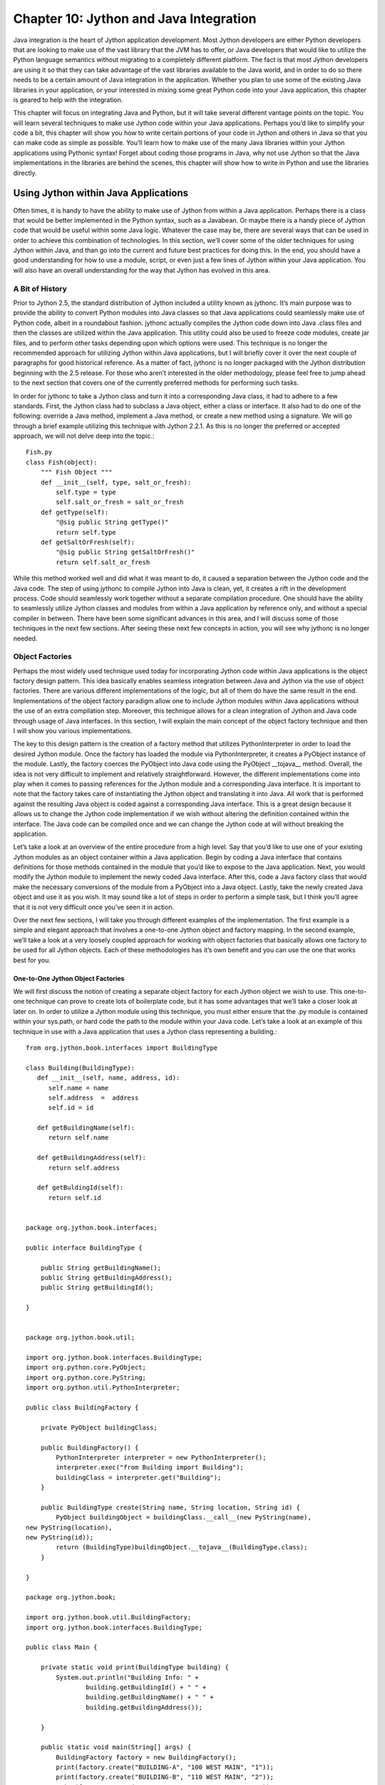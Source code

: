 Chapter 10: Jython and Java Integration
+++++++++++++++++++++++++++++++++++++++

Java integration is the heart of Jython application development.  Most Jython developers are either Python developers that are looking to make use of the vast library that the JVM has to offer, or Java developers that would like to utilize the Python language semantics without migrating to a  completely different platform.  The fact is that most Jython developers are using it so that they can take advantage of the vast libraries available to the Java world, and in order to do so there needs to be a certain amount of Java integration in the application.  Whether you plan to use some of the existing Java libraries in your application, or your interested in mixing some great Python code into your Java application, this chapter is geared to help with the integration.

.. XXX JG Personally I don't like this behaviour. I think get() and [] should
.. return getone() and getall() respectively depending on whether there are
.. multiple values or not. It cases a huge headache with repeating fields and
.. FormEncode schema as we'll see in the example application.


This chapter will focus on integrating Java and Python, but it will take several different vantage points on the topic.  You will learn several techniques to make use Jython code within your Java applications.  Perhaps you’d like to simplify your code a bit, this chapter will show you how to write certain portions of your code in Jython and others in Java so that you can make code as simple as possible.  You’ll learn how to make use of the many Java libraries within your Jython applications using Pythonic syntax!  Forget about coding those programs in Java, why not use Jython so that the Java implementations in the libraries are behind the scenes, this chapter will show how to write in Python and use the libraries directly.

Using Jython within Java Applications
=====================================

Often times, it is handy to have the ability to make use of Jython from within a Java application.  Perhaps there is a class that would be better implemented in the Python syntax, such as a Javabean.  Or maybe there is a handy piece of Jython code that would be useful within some Java logic.  Whatever the case may be, there are several ways that can be used in order to achieve this combination of technologies.  In this section, we’ll cover some of the older techniques for using Jython within Java, and than go into the current and future best practices for doing this.  In the end, you should have a good understanding for how to use a module, script, or even just a few lines of Jython within your Java application.  You will also have an overall understanding for the way that Jython has evolved in this area.

A Bit of History
----------------


Prior to Jython 2.5, the standard distribution of Jython included a utility known as jythonc.  It’s main purpose was to provide the ability to convert Python modules into Java classes so that Java applications could seamlessly make use of Python code, albeit in a roundabout fashion.  jythonc actually compiles the Jython code down into Java .class files and then the classes are utilized within the Java application.  This utility could also be used to freeze code modules, create jar files, and to perform other tasks depending upon which options were used.  This technique is no longer the recommended approach for utilizing Jython within Java applications, but I will briefly cover it over the next couple of paragraphs for good historical reference.  As a matter of fact, jythonc is no longer packaged with the Jython distribution beginning with the 2.5 release.  For those who aren’t interested in the older methodology, please feel free to jump ahead to the next section that covers one of the currently preferred methods for performing such tasks.  



In order for jythonc to take a Jython class and turn it into a corresponding Java class, it had to adhere to a few standards.  First, the Jython class had to subclass a Java object, either a class or interface.  It also had to do one of the following: override a Java method, implement a Java method, or create a new method using a signature.  We will go through a brief example utilizing this technique with Jython 2.2.1.  As this is no longer the preferred or accepted approach, we will not delve deep into the topic.::

	Fish.py
	class Fish(object):
	    """ Fish Object """
	    def __init__(self, type, salt_or_fresh):
	        self.type = type
	        self.salt_or_fresh = salt_or_fresh
	    def getType(self):
	        "@sig public String getType()"
	        return self.type
	    def getSaltOrFresh(self):
	        "@sig public String getSaltOrFresh()"
	        return self.salt_or_fresh

While this method worked well and did what it was meant to do, it  caused a separation between the Jython code and the Java code.  The step of using jythonc to compile Jython into Java is clean, yet, it creates a rift in the development process.   Code should seamlessly work together without a separate compilation procedure.  One should have the ability to seamlessly utilize Jython classes and modules from within a Java application by reference only, and without a special compiler in between.  There have been some significant advances in this area, and I will discuss some of those techniques in the next few sections.  After seeing these next few concepts in action, you will see why jythonc is no longer needed.

Object Factories
----------------



Perhaps the most widely used technique used today for incorporating Jython code within Java applications is the object factory design pattern.  This idea basically enables seamless integration between Java and Jython via the use of object factories.  There are various different implementations of the logic, but all of them do have the same result in the end.  Implementations of the object factory paradigm allow one to include Jython modules within Java applications without the use of an extra compilation step.  Moreover, this technique allows for a clean integration of Jython and Java code through usage of Java interfaces.  In this section, I will explain the main concept of the object factory technique and then I will show you various implementations.



The key to this design pattern is the creation of a factory method that utilizes PythonInterpreter in order to load the desired Jython module.  Once the factory has loaded the module via PythonInterpreter, it creates a PyObject instance of the module.  Lastly, the factory coerces the PyObject into Java code using the PyObject __tojava__ method.  Overall, the idea is not very difficult to implement and relatively straightforward.  However, the different implementations come into play when it comes to passing references for the Jython module and a corresponding Java interface.   It is important to note that the factory takes care of instantiating the Jython object and translating it into Java.  All work that is performed against the resulting Java object is coded against a corresponding Java interface.  This is a great design because it allows us to change the Jython code implementation if we wish without altering the definition contained within the interface.  The Java code can be compiled once and we can change the Jython code at will without breaking the application.



Let’s take a look at an overview of the entire procedure from a high level.  Say that you’d like to use one of your existing Jython modules as an object container within a Java application.  Begin by coding a Java interface that contains definitions for those methods contained in the module that you’d like to expose to the Java application.  Next, you would modify the Jython module to implement the newly coded Java interface.  After this, code a Java factory class that would make the necessary conversions of the module from a PyObject into a Java object.  Lastly, take the newly created Java object and use it as you wish.  It may sound like a lot of steps in order to perform a simple task, but I think you’ll agree that it is not very difficult once you’ve seen it in action.



Over the next few sections, I will take you through different examples of the implementation.  The first example is a simple and elegant approach that involves a one-to-one Jython object and factory mapping.  In the second example, we’ll take a look at a very loosely coupled approach for working with object factories that basically allows one factory to be used for all Jython objects.  Each of these methodologies has it’s own benefit and you can use the one that works best for you.



One-to-One Jython Object Factories
~~~~~~~~~~~~~~~~~~~~~~~~~~~~~~~~~~



We will first discuss the notion of creating a separate object factory for each Jython object we wish to use.  This one-to-one technique can prove to create lots of boilerplate code, but it has some advantages that we’ll take a closer look at later on.  In order to utilize a Jython module using this technique, you must either ensure that the .py module is contained within your sys.path, or hard code the path to the module within your Java code.  Let’s take a look at an example of this technique in use with a Java application that uses a Jython class representing a building.::

	from org.jython.book.interfaces import BuildingType

	class Building(BuildingType):
	   def __init__(self, name, address, id):
	      self.name = name
	      self.address  =  address
	      self.id = id

	   def getBuildingName(self):
	      return self.name

	   def getBuildingAddress(self):
	      return self.address

	   def getBuldingId(self):
	      return self.id


	package org.jython.book.interfaces;

	public interface BuildingType {

	    public String getBuildingName();
	    public String getBuildingAddress();
	    public String getBuildingId();

	}


	package org.jython.book.util;

	import org.jython.book.interfaces.BuildingType;
	import org.python.core.PyObject;
	import org.python.core.PyString;
	import org.python.util.PythonInterpreter;

	public class BuildingFactory {

	    private PyObject buildingClass;

	    public BuildingFactory() {
	        PythonInterpreter interpreter = new PythonInterpreter();
	        interpreter.exec("from Building import Building");
	        buildingClass = interpreter.get("Building");
	    }

	    public BuildingType create(String name, String location, String id) {
	        PyObject buildingObject = buildingClass.__call__(new PyString(name),
	new PyString(location),
	new PyString(id));
	        return (BuildingType)buildingObject.__tojava__(BuildingType.class);
	    }

	}

	package org.jython.book;

	import org.jython.book.util.BuildingFactory;
	import org.jython.book.interfaces.BuildingType;

	public class Main {

	    private static void print(BuildingType building) {
	        System.out.println("Building Info: " +
	                building.getBuildingId() + " " +
	                building.getBuildingName() + " " +
	                building.getBuildingAddress());

	    }

	    public static void main(String[] args) {
	        BuildingFactory factory = new BuildingFactory();
	        print(factory.create("BUILDING-A", "100 WEST MAIN", "1"));
	        print(factory.create("BUILDING-B", "110 WEST MAIN", "2"));
	        print(factory.create("BUILDING-C", "120 WEST MAIN", "3"));
	    }
	}

Let’s perform a play-by-play analysis of what goes on in this code.  We begin with a Jython module named Building.py that is placed somewhere on our sys.path.  Now, we must first ensure that there are no name conflicts before doing so or we could see some quite unexpected results.  It is usually a safe bet to place this file at the source root for your application unless you explicitly place the file in your sys.path elsewhere.  You can see that our Building.py object is a simple container for holding building information.   We must explicitly implement a Java interface within our Jython class.  This will allow the PythonInterpreter to coerce our object later.  Our second piece of code is the Java interface that we implemented in Building.py.  As you can see from the code, the returning Jython types are going to be coerced into Java types, so we define our interface methods using the eventual Java types.



The third piece of code in the example above plays the most important role in the game, this is the object factory that will coerce our Jython code into a resulting Java class.  In the constructor, a new instance of the PythonInterpreter is created which we then utilize the interpreter to obtain a reference to our Jython object and stores it into our PyObject.  Next, there is a static method named create that will be called in order to coerce our Jython object into Java and return the resulting class.  It does so by actually performing a __call__ on the PyObject wrapper itself, and as you can see we have the ability to pass parameters to it if we like.  The parameters must also be wrapped by PyObjects.  The coercion takes place when the __tojava__ method is called on the PyObject wrapper.  In order to make object implement our Java interface, we must pass the interface EmployeeType.class to the __tojava__ call.



The last bit of provided code, Main.java, shows how to make use of our factory.  You can see that the factory takes care of all the heavy lifting and our implementation in Main.java is quite small.  Simply call the factory.create() method to instantiate a new PyObject and coerce it into Java.  



This procedure for using the object factory design has the benefit of maintaining complete awareness of the Jython object from within Java code.  In other words, creating a separate factory for each Jython object allows for the use of passing arguments into the constructor of the Jython object.  Since the factory is being designed for a specific Jython object, we can code the __call__ on the PyObject with specific arguments that will be passed into the new constructor of the coerced Jython object.  Not only does this allow for passing arguments into the constructor, but also increases the potential for good documentation of the object since the Java developer will know exactly what the new constructor will look like.  Although in most cases the developer using this technique will be the person writing the Jython objects as well.  The procedures performed in this subsection are probably the most frequently used throughout the Jython community.  In the next section, we’ll take a look at the same technique applied to a generic object factory that can be used by any Jython object.

Making Use of a Loosely Coupled Object Factory
~~~~~~~~~~~~~~~~~~~~~~~~~~~~~~~~~~~~~~~~~~~~~~

The object factory design does not have to be implemented using a one to one strategy such as that depicted in the example above.  It is possible to design the factory in such a way that it is generic enough to be utilized for any Jython object.  This technique allows for less boilerplate coding as you only require one Singleton factory that can be used for all Jython objects, and it also allows for ease of use as you can separate the object factory logic into it’s own project and then apply it wherever you’d like.  For instance, I’ve created a project in my environment that basically contains a Jython object factory that can be used in any Java application in order to create Jython objects from Java without worrying about the factory.   You can create a similar project or use the one that I’ve created and linked to the source for this book.  In this section we’ll take a look at the design behind this project and how it works.



Let’s take a look at the same example from above and apply the loosely coupled object factory design.  You will notice that this technique forces the Java developer to do a bit more work when creating the object from the factory, but it has the advantage of saving the time that is spent to create a separate factory for each Jython object.  You can also see that now we need to code setters into our Jython object and expose them via the Java interface as we can no longer make use of the constructor for passing arguments into the object since the loosely coupled factory makes a generic __call__ on the PyObject.::

	from org.jython.book.interfaces import BuildingType

	class Building(BuildingType):
	    def __init__(self):
	       self.name = None
	       self.address  =  None
	       self.id = -1

	    def getBuildingName(self):
	        return self.name

	    def setBuildingName(self, name):
	        self.name = name;

	    def getBuildingAddress(self):
	        return self.address

	    def setBuildingAddress(self, address):
	        self.address = address

	    def getBuildingId(self):
	        return self.id

	    def setBuildingId(self, id):
	        self.id = id
	package org.jython.book.interfaces;

	public interface BuildingType {

	    public String getBuildingName();
	    public String getBuildingAddress();
	    public int getBuildingId();
	    public void setBuildingName(String name);
	    public void setBuildingAddress(String address);
	    public void setBuildingId(int id);

	}



	import java.util.logging.Level;
	import java.util.logging.Logger;
	import org.python.core.PyObject;
	import org.python.util.PythonInterpreter;

	public class JythonObjectFactory {
	   private static JythonObjectFactory instance = null;
	   private static PyObject pyObject = null;

	   protected JythonObjectFactory() {
	       
	   }

	   public static JythonObjectFactory getInstance(){
	        if(instance == null){
	            instance = new JythonObjectFactory();
	        }

	        return instance;

	    }


	   public Object createObject(Object interfaceType, String moduleName){
	       Object javaInt = null;
	       PythonInterpreter interpreter = new PythonInterpreter();
	       interpreter.exec("from " + moduleName + " import " + moduleName);

	       pyObject = interpreter.get(moduleName);

	        try {

	            PyObject newObj = pyObject.__call__();

	            javaInt = newObj.__tojava__(Class.forName(interfaceType.toString().substring(
	                    interfaceType.toString().indexOf(" ")+1, interfaceType.toString().length())));
	        } catch (ClassNotFoundException ex) {
	            Logger.getLogger(JythonObjectFactory.class.getName()).log(Level.SEVERE, null, ex);
	        }

	        return javaInt;
	   }

	}

	import java.io.IOException;
	import java.util.logging.Level;
	import java.util.logging.Logger;
	import org.jythonbook.interfaces.BuildingType;
	import org.jybhonbook.factory.JythonObjectFactory;

	public class Main {

	    public static void main(String[] args) {

	        JythonObjectFactory factory = JythonObjectFactory.getInstance();

	        BuildingType building = (BuildingType) factory.createObject(
	                BuildingType.class, "Building");
	        building.setBuildingName("BUIDING-A");
	        building.setBuildingAddress("100 MAIN ST.");
	        building.setBuildingId(1);
	        System.out.println(building.getBuildingId() + " " + building.getBuildingName() + " " +
	                building.getBuildingAddress());

	    }

	}


If we follow this paradigm then you can see that our Jython module must be coded a bit differently than it was in our one-to-one example, but not much.   The main differences are in the initializer as it no longer takes any arguments, and we also now have coded setter methods into our object.  The rest of the concept still holds true in that we must implement a Java interface that will expose those methods we wish to invoke from within our Java application.  In this case, we coded the BuildingType.java interface and included the necessary setter definitions so that we have a way to load our class with values.  



Our next step is to either code a loosely coupled object.  If you take a look at the code in the JythonObjectFactory.java class you will see that it is a singleton; that is it can only be instantiated one time.  The important method to look at is createObject() as it does all of the work.  As you can see from the code, the PythonInterpreter is responsible for obtaining a reference to the Jython object name that we pass as a String value into the method.  Once the PythonInterpreter has obtained the object and stored it into a PyObject, it’s __call__() method is invoked without any parameters.  This will retrieve an empty object that is then stored into another PyObject that is referenced by newObj.  Lastly, our newly obtained object is coerced into Java code by calling the __tojava__() method which takes the fully qualified name of the Java interface we’ve implemented with our Jython object.  The new Java object is then returned.



Taking a look at the Main.java code, you can see that the factory is instantiated or referenced via the use of the JythonObjectFactory.getInstance().  Once we have an instance of the factory, the createObject(Interface, String) is called passing the interface and a string representation of the module name we wish to use.    The code must cast the coerced object using the interface as well.  This example assumes that the object resides somewhere on your sys.path, otherwise you can use the createObjectFromPath(Interface, String) that accepts the string representation for the path to the module we’d like to coerce.  This is of course not a preferred technique since it will now include hard-coded paths,  but it can be useful to use this technique for testing purposes.  Say you’ve got two Jython modules coded and one of them contains a different object implementation for testing purposes, this technique will allow you to point to the test module.  



Another similar, yet, more refined implementation omits the use of PythonInterpreter and instead makes use of PySystemState.  Why would we want another implementation that produces the same results?  Well, there are a couple of reasons worth noting.  The loosely-coupled object factory design I described in the beginning of this section instantiates the PythonInterpreter and then makes calls against it.  This can cause a decrease in performance, as it is quite expensive to use the interpreter.  On the other hand, we can make use of PySystemState and save ourselves the trouble of incurring extra overhead making calls to the interpreter.  Not only does the next example show how to utilize this technique, but it also shows how we can make calls upon the coerced object and pass arguments at the same time.  This is a limitation of the object factory we showed previously.::



	JythonObjectFactory.java

	package org.jython.book.util;

	import org.python.core.Py;

	import org.python.core.PyObject;
	import org.python.core.PySystemState;

	public class JythonObjectFactory {

	    private final Class interfaceType;
	    private final PyObject klass;

	    // likely want to reuse PySystemState in some clever fashion since expensive to setup...
	    public JythonObjectFactory(PySystemState state, Class interfaceType, String moduleName, String className) {
	        this.interfaceType = interfaceType;
	        PyObject importer = state.getBuiltins().__getitem__(Py.newString("__import__"));
	        PyObject module = importer.__call__(Py.newString(moduleName));
	        klass = module.__getattr__(className);
	        System.err.println("module=" + module + ",class=" + klass);
	    }

	    public JythonObjectFactory(Class interfaceType, String moduleName, String className) {
	        this(new PySystemState(), interfaceType, moduleName, className);
	    }

	    public Object createObject() {
	        return klass.__call__().__tojava__(interfaceType);
	    }

	    public Object createObject(Object arg1) {
	         return klass.__call__(Py.java2py(arg1)).__tojava__(interfaceType);
	    }

	    public Object createObject(Object arg1, Object arg2) {
	         return klass.__call__(Py.java2py(arg1), Py.java2py(arg2)).__tojava__(interfaceType);
	    }

	    public Object createObject(Object arg1, Object arg2, Object arg3) {
	         return klass.__call__(Py.java2py(arg1), Py.java2py(arg2), Py.java2py(arg3)).__tojava__(interfaceType);
	    }

	    public Object createObject(Object args[], String keywords[]) {
	        PyObject convertedArgs[] = new PyObject[args.length];
	        for (int i = 0; i < args.length; i++) {
	            convertedArgs[i] = Py.java2py(args[i]);
	        }
	        return klass.__call__(convertedArgs, keywords).__tojava__(interfaceType);
	    }

	    public Object createObject(Object... args) {
	        return createObject(args, Py.NoKeywords);
	    }

	}

	import org.jython.book.interfaces.BuildingType;
	import org.jython.book.util.JythonObjectFactory;

	public class Main{

	 public static void main(String args[]) {
	        // what other control options should we provide to the factory?
	        // jsr223 might have some good ideas, but also let's keep some simple code usage
	        // for now, let's just try out and refine
	        JythonObjectFactory factory = new JythonObjectFactory(
	                BuildingType.class, "building", "Building");

	        BuildingType building = (BuildingType) factory.createObject();

	        building.setBuildingName("BUIDING-A");
	        building.setBuildingAddress("100 MAIN ST.");
	        building.setBuildingId(1);

	        System.out.println(building.getBuildingId() + " " + building.getBuildingName() + " " +
	                building.getBuildingAddress());
	    }

	}
        
As you can see from the code above, it has quite a few differences from the object factory implementation shown previously.  First, you can see that the instantiation of the object factory requires some different arguments.  In this case, we pass in the interface, module, and class name.  Next, you can see that the PySystemState obtains a reference to the importer PyObject.  The importer then makes a __call__ to the module we’ve requested.  By the way, the requested module must be contained somewhere on the sys.path.    Lastly, we obtain a reference to our class by calling the __getattr__ method on the module.  We can now use the returned class to perform the coercion of our Jython object into Java.  As mentioned previously, you’ll note that this particular implementation includes several createObject() variations allowing one to pass arguments to the module when it is being called.  This, in effect, gives us the ability to pass arguments into the initializer of the  Jython object.



Which object factory is best?  Your choice, depending upon the situation you’re application is encountering.  Bottom line is that there are several ways to perform the object factory design and they all allow seamless use of Jython objects from within Java code.



Now that we have a coerced Jython object, we can go ahead and utilize the methods that have been defined in the Java interface.  As you can see, the simple example above sets a few values and then prints the object values out.  Hopefully you can see how easy it is to create a single object factory that can be used for any Jython object rather than just one.

Returning __doc__ Strings
~~~~~~~~~~~~~~~~~~~~~~~~~

It is also very easy to obtain the __doc__ string from any of your Jython classes by coding an accessor method on the object itself.  We’ll add some code to the building object that was used in the previous examples.  It doesn’t matter what type of factory you decide to work with, this trick will work with both.::


	from org.jython.book.interfaces import BuildingType

	class Building(BuildingType):
	    ''' Class to hold building objects '''
	    
	    def __init__(self):
	       self.name = None
	       self.address  =  None
	       self.id = -1

	    def getBuildingName(self):
	        return self.name

	    def setBuildingName(self, name):
	        self.name = name;

	    def getBuildingAddress(self):
	        return self.address

	    def setBuildingAddress(self, address):
	        self.address = address

	    def getBuildingId(self):
	        return self.id

	    def setBuildingId(self, id):
	        self.id = id

	    def getDoc(self):
	        return self.__doc__

	package org.jython.book.interfaces;

	public interface BuildingType {

	    public String getBuildingName();
	    public String getBuildingAddress();
	    public int getBuildingId();
	    public void setBuildingName(String name);
	    public void setBuildingAddress(String address);
	    public void setBuildingId(int id);
	    public String getDoc();

	}


	import java.io.IOException;
	import java.util.logging.Level;
	import java.util.logging.Logger;
	import org.jython.book.interfaces.BuildingType;
	import org.plyjy.factory.JythonObjectFactory;

	public class Main {

	    public static void main(String[] args) {

	        JythonObjectFactory factory = JythonObjectFactory.getInstance();
	        BuildingType building = (BuildingType) factory.createObject(
	                BuildingType.class, "Building");
	        building.setBuildingName("BUIDING-A");
	        building.setBuildingAddress("100 MAIN ST.");
	        building.setBuildingId(1);
	        System.out.println(building.getBuildingId() + " " + building.getBuildingName() + " " +
	                building.getBuildingAddress());
	        System.out.println(building.getDoc());

	   }
	}

	1 BUIDING-A 100 MAIN ST.
	 Class to hold building objects 


Applying the Design to Different Object Types 
~~~~~~~~~~~~~~~~~~~~~~~~~~~~~~~~~~~~~~~~~~~~~~



This design will work with all object types, not just plain old Jython objects.   In the following example, the Jython module is a class containing a simple calculator method.  The factory coercion works the same way, the result is a Jython class that is converted into Java.::


	from org.jython.book.interfaces import CostCalculatorType

	class CostCalculator(CostCalculatorType, object):
	    ''' Cost Calculator Utility '''

	    def __init__(self):
	        print 'Initializing'
	        pass

	    def calculateCost(self, salePrice, tax):
	        return salePrice + (salePrice * tax)

	package org.jython.book.interfaces;

	public interface CostCalculatorType {

	    public double calculateCost(double salePrice, double tax);

	}

	import java.io.IOException;
	import java.util.logging.Level;
	import java.util.logging.Logger;
	import org.plyjy.factory.JythonObjectFactory;

	public class Main {

	    public static void main(String[] args) {

	        JythonObjectFactory factory = JythonObjectFactory.getInstance();
	        CostCalculatorType costCalc = (CostCalculatorType) factory.createObject(
	                CostCalculatorType.class, "CostCalculator");
	        System.out.println(costCalc.calculateCost(25.96, .07));

	    }
	}

	Initializing
	27.7772

We can also use Python properties in our Jython objects along with Java.  As a matter of fact, the Java interface is coded with the same definitions as it would be for a regular accessor-style object.  In this example, we’ll populate a Jython object that contains automobile properties.  Although the automobile object in this example is not very life-like as it does not contain make, model, year, etc. for various legal reasons, I think you’ll get the idea.::

	from org.jython.book.interfaces import AutomobileType

	class Automobile(AutomobileType, object):
	    ''' Bean to hold automobile objects '''

	    def __init__(self):
	        print 'Initializing Now'
	        pass

	    def setType(self, value):
	        self.__type = value
	        print 'setting object: ' + value

	    def getType(self):
	        print 'getting object'
	        return self.__type

	    type = property(fget=getType,
	                    fset=setType,
	                    doc="The Type of the Automobile.")

	    def setColor(self, value):
	        self.__color = value

	    def getColor(self):
	        return self.__color

	    color = property(fget=getColor,
	                     fset=setColor,
	                     doc="Color of Automobile.")

	    def getDoc(self):
	        return self.__doc__

	package org.jython.book.interfaces;

	public interface AutomobileType {
	    public String getType();
	    public void setType(String value);
	    public String getColor();
	    public void setColor(String value);
	    public String getDoc();


	}

	import java.io.IOException;
	import java.util.logging.Level;
	import java.util.logging.Logger;
	import org.jython.book.interfaces.AutomobileType;
	import org.plyjy.factory.JythonObjectFactory;


	public class Main {

	    private static void print(AutomobileType auto) {
	        System.out.println("Doc: " + auto.getDoc());
	        System.out.println("Type: " + auto.getType());
	        System.out.println("Color: " + auto.getColor());

	    }

	    public static void main(String[] args) {

	        JythonObjectFactory factory = JythonObjectFactory.getInstance();
	        AutomobileType automobile = (AutomobileType) factory.createObject(
	                AutomobileType.class, "Automobile");
	        automobile.setType("Sport");
	        automobile.setColor("red");
	        print (automobile);

	    }

	}
	Initializing Now
	setting object: Sport
	Doc:  Bean to hold automobile objects 
	getting object
	Type: Sport
	Color: red


JSR-223
-------



Along with the release of Java SE 6 came a new advantage for dynamic languages on the JVM.  JSR-223 enables dynamic languages to be callable via Java in a seamless manner.  Although this method of accessing Jython code is not quite as flexible as using an object factory, it is quite useful for running short Jython scripts from within Java code.  The scripting project (https://scripting.dev.java.net/) contains many engines that can be used to run different languages within Java.  In order to run the Jython engine, you must obtain jython-engine.jar from the scripting project and place it into your classpath.  You must also place jython.jar in the classpath, and it does not yet function with Jython 2.5 so Jython 2.2.1 must be used.



Below is a small example showing the utilization of the scripting engine. ::

	import javax.script.ScriptEngine;
	import javax.script.ScriptEngineManager;
	import javax.script.ScriptException;

	public class Main {

	    public static void main(String[] args) throws ScriptException {
	        ScriptEngine engine = new ScriptEngineManager().getEngineByName("python");
	        engine.eval("import sys");
	        engine.eval("print sys");
	        engine.put("a", 42);
	        engine.eval("print a");
	        engine.eval("x = 2 + 2");
	        Object x = engine.get("x");
	        System.out.println("x: " + x);
	    }

	}

	*sys-package-mgr*: processing new jar, '/jsr223-engines/jython/build/jython-engine.jar'
	*sys-package-mgr*: processing modified jar, '/System/Library/Java/Extensions/QTJava.zip'
	sys module
	42
	x: 4
        
Utilizing PythonInterpreter
---------------------------



A similar technique to JSR-223 for embedding Jython is making use of the PythonInterpreter directly.  This style of embedding code is very similar to making use of a scripting engine, but it has the advantage of working with Jython 2.5.  Another advantage is that the PythonInterpreter enables you to make use of PyObjects directly.  In order to make use of the PythonInterpreter technique, you only need to have jython.jar in your classpath, there is no need to have an extra engine involved.::

	import org.python.core.PyException;
	import org.python.core.PyInteger;
	import org.python.core.PyObject;
	import org.python.util.PythonInterpreter;
	public class Main {
	    /**
	     * @param args the command line arguments
	     */
	     public static void main(String[] args) throws PyException {
	        PythonInterpreter interp = new PythonInterpreter();
	        interp.exec("import sys");
	        interp.exec("print sys");
	        interp.set("a", new PyInteger(42));
	        interp.exec("print a");
	        interp.exec("x = 2+2");
	        PyObject x = interp.get("x");
	        System.out.println("x: " + x);
	    }
	}
	<module 'sys' (built-in)>
	42
	x: 4
        
Using Java within Jython Applications
=====================================



Making use of Java from within Jython applications is about as seamless as using external Jython modules within a Jython script.  You simply import the required Java classes and use them directly.  Java classes can be called in the same fashion as Jython classes, and the same goes for method calling.  You simply call a class method and pass parameters the same way you’d do in Python.



Type coercion occurs much as it does when using Jython in Java in order to seamlessly integrate the two languages.  In the following table, you will see the Java types that are coerced into Python types and how they match up.  This table was taken from the Jython user guide.



==================================  ===========  =========  =============  ========================================================
Java Type                                                   Python Type  
==================================  ===========  =========  =============  ========================================================
char                                                                       String(length of 1)                                     
boolean                                                                    Integer(true = not zero)                                
byte, short, int, long                           Integer  
java.lang.String, byte[], char[]    String     
java.lang.Class                                             JavaClass    
Foo[]                                                                      Array(containing objects of  class or subclass of Foo)  
java.lang.Object                                            String       
orb.python.core.PyObject            Unchanged  
Foo                                                                        JavaInstance representing Java class Foo                
==================================  ===========  =========  =============  ========================================================

Table 10.1- Python and Java Types



Another thing to note about the utilization of Java within Jython is that there may be some naming conflicts that arise.  If a Java object conflicts with a Python object name, then you can simply fully qualify the Java object in order to ensure that the conflict is resolved.  



In the next couple of examples, you will see some Java objects being imported and used from within Jython. ::

	>>> from java.lang import Math
	>>> Math.max(4, 7)
	7L
	>>> Math.pow(10,5)
	100000.0
	>>> Math.round(8.75)
	9L
	>>> Math.abs(9.765)
	9.765
	>>> Math.abs(-9.765)
	9.765
	>>> from java.lang import System as javasystem
	>>> javasystem.out.println("Hello")
	Hello

Now let’s create a Java object and use it from within a Jython application.::

	public class Beach {

	    private String name;
	    private String city;
	    private String state;
	    private boolean publicBeach;

	    public Beach(String name, String city, String state, boolean publicBeach){
	        this.name = name;
	        this.city = city;
	        this.state = state;
	        this.publicBeach = publicBeach;

	    }

	    public String getName() {
	        return name;
	    }

	    public void setName(String name) {
	        this.name = name;
	    }

	    public String getCity() {
	        return city;
	    }

	    public void setCity(String city) {
	        this.city = city;
	    }

	    public String getState() {
	        return state;
	    }

	    public void setState(String state) {
	        this.state = state;
	    }

	    public boolean isPublicBeach() {
	        return publicBeach;
	    }

	    public void setPublicBeach(boolean publicBeach) {
	        this.publicBeach = publicBeach;
	    }

	}

	>>> import Beach
	>>> beach = Beach("Cocoa Beach","Cocoa Beach","FL",True)
	>>> beach.getName()
	u'Cocoa Beach'
	>>> print beach.getName()
	Cocoa Beach
	>>> print beach.isPublicBeach()
	True

One thing you’ll need to do is ensure that the Java class you wish to use resides within your CLASSPATH.  In the example above, I created a JAR file that contained the Beach class and then put that JAR on the CLASSPATH.  


It is also possible to extend Java classes via Jython classes.  This allows us to extend the functionality of a given Java class using Jython objects, which can be quite helpful at times.  The next example shows a Jython class extending a Java class that includes some calculation functionality.  The Jython  class then adds another calculation method and makes use of the calculation methods from both the Java class and the Jython class.::

	public class Calculator {

	    public Calculator(){

	    }

	    public double calculateTip(double cost, double tipPercentage){
	        return cost * tipPercentage;
	    }

	    public double calculateTax(double cost, double taxPercentage){
	        return cost * taxPercentage;
	    }

	}

	import Calculator
	from java.lang import Math

	class JythonCalc(Calculator):
	    def __init__(self):
	        pass
	    
	    def calculateTotal(self, cost, tip_and_tax):
	        return cost + tip_and_tax




	if __name__ == "__main__":
	    calc = JythonCalc()
	    cost = 23.75
	    tip = .15
	    tax = .07
	    print "Starting Cost: ", cost
	    print "Tip Percentage: ", tip
	    print "Tax Percentage: ", tax
	    print Math.round(calc.calculateTotal(cost, 
	               (calc.calculateTip(cost, .15) + calc.calculateTax(cost, .07))))

	Starting Cost:  23.75
	Tip Percentage:  0.15
	Tax Percentage:  0.07
	29



Conclusion
==========



Integrating Jython and Java is really at the heart of the language.  Using Java within Jython works just as adding other Jython modules, a very seamless integration.  What makes this nice is that now we can utilize the full set of libraries and APIs available to Java from our Jython applications.  Having the ability of using Java within Jython also provides the advantage of writing Java code in the Python syntax…something we all enjoy.



Utilizing design patterns such as the Jython object factory, we can also harness our Jython code from within Java applications.  Although jythonc is no longer part of the Jython distribution, we can still effectively use Jython from within Java.  There are many examples of the object factory available, as well as projects such as PlyJy (http://kenai.com/projects/plyjy) that give the ability to use object factories by simply including a JAR in your Java application. 



There are more ways to use Jython from within Java as well.  The Java language added scripting language support with JSR-223 with the release of Java 6.  Using a jython engine, we can make use of the JSR-223 dialect to sprinkle Jython code into our Java applications.  Similarly, the PythonInterpreter can be used from within Java code to invoke Jython.  Also keep an eye on projects such as Clamp (http://github.com/groves/clamp/tree/master) that are on the horizon.  The Clamp project has the goal to make use of annotations in order to create Java classes from Jython classes.  It will be exciting to see where this project goes, and it will be documented once the project has been completed.



In the next chapter, you will see how we can use Jython within some integrated development environments.  Specifically, we will take a look at developing Jython with Eclipse and Netbeans.  Utilizing an IDE can greatly increase developer productivity, and also assist in subtleties such as adding modules and JAR files to the classpath.


